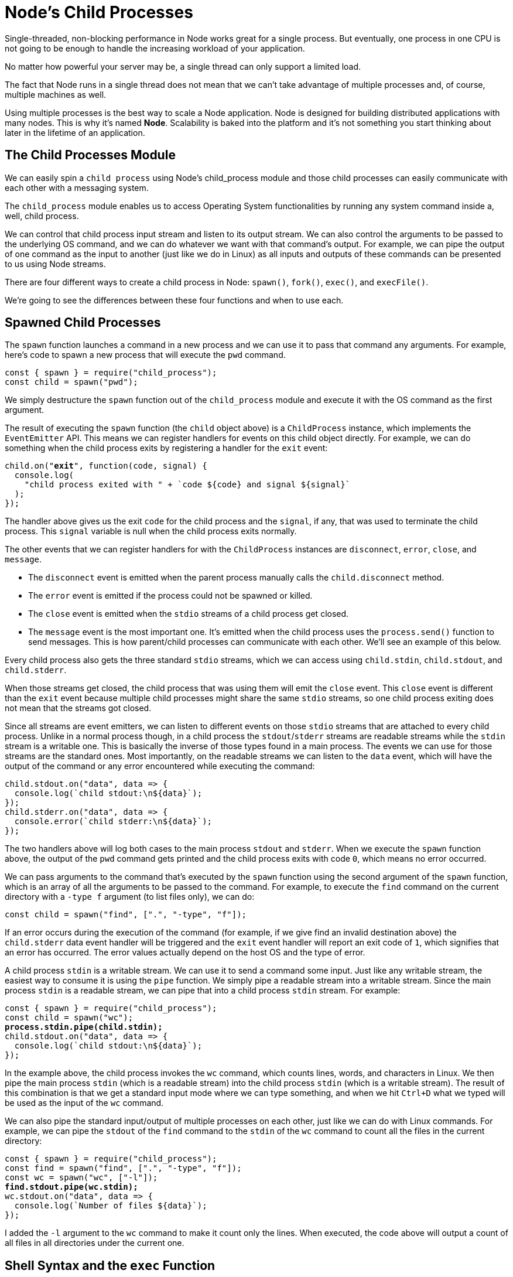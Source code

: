 = Node's Child Processes
ifdef::env-github[]
:tip-caption: :bulb:
:note-caption: :bookmark:
:important-caption: :boom:
:caution-caption: :fire:
:warning-caption: :warning:
endif::[]

Single-threaded, non-blocking performance in Node works great for a single process. But eventually, one process in one CPU is not going to be enough to handle the increasing workload of your application.

No matter how powerful your server may be, a single thread can only support a limited load.

The fact that Node runs in a single thread does not mean that we can't take advantage of multiple processes and, of course, multiple machines as well.

Using multiple processes is the best way to scale a Node application. Node is designed for building distributed applications with many nodes. This is why it's named *Node*. Scalability is baked into the platform and it's not something you start thinking about later in the lifetime of an application.

== The Child Processes Module

We can easily spin a `child process` using Node's child_process module and those child processes can easily communicate with each other with a messaging system.

The `child_process` module enables us to access Operating System functionalities by running any system command inside a, well, child process.

We can control that child process input stream and listen to its output stream. We can also control the arguments to be passed to the underlying OS command, and we can do whatever we want with that command's output. For example, we can pipe the output of one command as the input to another (just like we do in Linux) as all inputs and outputs of these commands can be presented to us using Node streams.

There are four different ways to create a child process in Node: `spawn()`, `fork()`, `exec()`, and `execFile()`.

We're going to see the differences between these four functions and when to use each.

== Spawned Child Processes

The `spawn` function launches a command in a new process and we can use it to pass that command any arguments. For example, here's code to spawn a new process that will execute the `pwd` command.

[source, js]
[subs="+quotes,+macros"]
----
const { spawn } = require("child_process");
const child = spawn("pwd");
----

We simply destructure the `spawn` function out of the `child_process` module and execute it with the OS command as the first argument.

The result of executing the `spawn` function (the `child` object above) is a `ChildProcess` instance, which implements the `EventEmitter` API. This means we can register handlers for events on this child object directly. For example, we can do something when the child process exits by registering a handler for the `exit` event:

[source, js]
[subs="+quotes,+macros"]
----
child.on("*exit*", function(code, signal) {
  console.log(
    "child process exited with " + pass:[`code ${code} and signal ${signal}`]
  );
});
----

The handler above gives us the exit `code` for the child process and the `signal`, if any, that was used to terminate the child process. This `signal` variable is null when the child process exits normally.

The other events that we can register handlers for with the `ChildProcess` instances are `disconnect`, `error`, `close`, and `message`.

* The `disconnect` event is emitted when the parent process manually calls the `child.disconnect` method.

* The `error` event is emitted if the process could not be spawned or killed.

* The `close` event is emitted when the `stdio` streams of a child process get closed.

* The `message` event is the most important one. It's emitted when the child process uses the `process.send()` function to send messages. This is how parent/child processes can communicate with each other. We'll see an example of this below.

Every child process also gets the three standard `stdio` streams, which we can access using `child.stdin`, `child.stdout`, and `child.stderr`.

When those streams get closed, the child process that was using them will emit the `close` event. This `close` event is different than the `exit` event because multiple child processes might share the same `stdio` streams, so one child process exiting does not mean that the streams got closed.

Since all streams are event emitters, we can listen to different events on those `stdio` streams that are attached to every child process. Unlike in a normal process though, in a child process the `stdout`/`stderr` streams are readable streams while the `stdin` stream is a writable one. This is basically the inverse of those types found in a main process. The events we can use for those streams are the standard ones. Most importantly, on the readable streams we can listen to the `data` event, which will have the output of the command or any error encountered while executing the command:

----
child.stdout.on("data", data => {
  console.log(`child stdout:\n${data}`);
});
child.stderr.on("data", data => {
  console.error(`child stderr:\n${data}`);
});
----

The two handlers above will log both cases to the main process `stdout` and `stderr`. When we execute the `spawn` function above, the output of the `pwd` command gets printed and the child process exits with code `0`, which means no error occurred.

We can pass arguments to the command that's executed by the `spawn` function using the second argument of the `spawn` function, which is an array of all the arguments to be passed to the command. For example, to execute the `find` command on the current directory with a `-type f` argument (to list files only), we can do:

[source, js]
[subs="+quotes,+macros"]
----
const child = spawn("find", [".", "-type", "f"]);
----

If an error occurs during the execution of the command (for example, if we give find an invalid destination above) the `child.stderr` data event handler will be triggered and the `exit` event handler will report an exit code of `1`, which signifies that an error has occurred. The error values actually depend on the host OS and the type of error.

A child process `stdin` is a writable stream. We can use it to send a command some input. Just like any writable stream, the easiest way to consume it is using the `pipe` function. We simply pipe a readable stream into a writable stream. Since the main process `stdin` is a readable stream, we can pipe that into a child process `stdin` stream. For example:

[source, js]
[subs="+quotes,+macros"]
----
const { spawn } = require("child_process");
const child = spawn("wc");
*process.stdin.pipe(child.stdin);*
child.stdout.on("data", data => {
  console.log(pass:[`child stdout:\n${data}`]);
});
----

In the example above, the child process invokes the `wc` command, which counts lines, words, and characters in Linux. We then pipe the main process `stdin` (which is a readable stream) into the child process `stdin` (which is a writable stream). The result of this combination is that we get a standard input mode where we can type something, and when we hit `Ctrl+D` what we typed will be used as the input of the `wc` command.

We can also pipe the standard input/output of multiple processes on each other, just like we can do with Linux commands. For example, we can pipe the `stdout` of the `find` command to the `stdin` of the `wc` command to count all the files in the current directory:

[source, js]
[subs="+quotes,+macros"]
----
const { spawn } = require("child_process");
const find = spawn("find", [".", "-type", "f"]);
const wc = spawn("wc", ["-l"]);
*find.stdout.pipe(wc.stdin);*
wc.stdout.on("data", data => {
  console.log(pass:[`Number of files ${data}`]);
});
----

I added the `-l` argument to the `wc` command to make it count only the lines. When executed, the code above will output a count of all files in all directories under the current one.

== Shell Syntax and the `exec` Function

By default, the `spawn` function does not create a *shell* to execute the command we pass into it. This makes it slightly more efficient than the `exec` function, which does create a shell. The exec function has one other major difference. It *buffers* the command's generated output and passes the whole output value to a callback function (instead of using streams, which is what `spawn` does).

Here's the previous `find | wc` example implemented with an `exec` function.

[source, js]
[subs="+quotes,+macros"]
----
const { exec } = require("child_process");
exec("find . -type f | wc -l", (err, stdout, stderr) => {
  if (err) {
    console.error(pass:[`exec error: ${err}`]);
    return;
  }
  console.log(pass:[`Number of files ${stdout}`]);
});
----

Since the `exec` function uses a shell to execute the command, we can use the *shell syntax* directly here, making use of the shell *pipe* feature.

[WARNING]
Note that using the shell syntax comes with a security risk if you're executing any kind of dynamic input provided externally. A user can simply do a *command injection attack* using shell syntax characters like ; and $ (for example, `command + '; rm -rf ~'` )

The `exec` function buffers the output and passes it to the callback function (the second argument to `exec`) as the `stdout` argument there. This `stdout` argument is the command's output that we want to print out.

The `exec` function is a good choice if you need to use the shell syntax and if the size of the data expected from the command is small. (Remember, `exec` will buffer the whole data in memory before returning it.)

The `spawn` function is a much better choice when the size of the data expected from the command is large because that data will be streamed with the standard IO objects.

We can make the spawned child process inherit the standard IO objects of its parents if we want to, but more importantly, we can make the `spawn` function use the shell syntax as well. Here's the same `find | wc` command implemented with the `spawn` function:

[source, js]
[subs="+quotes,+macros"]
----
const child = spawn("find . -type f | wc -l", {
  *stdio: "inherit",
  shell: true*
});
----

Because of the `stdio: 'inherit'` option above, when we execute the code, the child process inherits the main process `stdin`, `stdout`, and `stderr`. This causes the child process data events handlers to be triggered on the main `process.stdout` stream, making the script output the result right away.

Because of the `shell: true` option above, we were able to use the shell syntax in the executed command, just like we did with `exec`. But with this code, we still get the advantage of the streaming of data that the `spawn` function gives us. *This is really the best of both worlds.*

There are a few other good options we can use in the last argument to the `child_process` functions besides `shell` and `stdio`. For example, we can use the `cwd` option to change the working directory of the script. For example, here's the same count-all-files example done with a `spawn` function using a shell and with a working directory set to my Downloads folder. The `cwd` option here will make the script count all files I have in `~/Downloads:`

[source, js]
[subs="+quotes,+macros"]
----
const child = spawn("find . -type f | wc -l", {
  stdio: "inherit",
  shell: true,
  *cwd: "/Users/samer/Downloads"*
});
----

Another option we can use is env to specify the environment variables that will be visible to the new child process. The default for this option is `process.env` which gives any command access to the current process environment. If we want to override that behavior, we can simply pass an empty object as the `env` option or new values there to be considered as the only environment variables:

[source, js]
[subs="+quotes,+macros"]
----
const child = spawn("echo $ANSWER", {
  stdio: "inherit",
  shell: true,
  *env: { ANSWER: 42 }*
});
----

The `echo` command above does not have access to the parent process's environment variables. For example, it cannot access `$HOME`, but it can access `$ANSWER` because it was passed as a custom environment variable through the `env` option.

One last important child process option to explain here is the `detached` option, which makes the child process run independently of its parent process.

Assuming we have a `file timer.js` that keeps the event loop busy:

[source, js]
[subs="+quotes,+macros"]
----
setTimeout(() => {
  // keep the event loop busy
}, 20000);
----

We can execute it in the background using the `detached`option:

[source, js]
[subs="+quotes,+macros"]
----
const { spawn } = require("child_process");
const child = spawn("node", ["timer.js"], {
  *detached: true,*
  stdio: "ignore"
});
child.unref();
----

The exact behavior of detached child processes depends on the OS. On Windows, they will have their own console window while on Linux they will be made the leaders of new process groups and sessions.

If the `unref` function is called on the detached process, the parent process can exit independently of the child. This can be useful if the child is executing a long-running process, but to keep it running in the background the child's `stdio` configurations also have to be independent of the parent.

The example above will run a node script (`timer.js`) in the background by detaching and also ignoring its parent `stdio` file descriptors so that the parent can terminate while the child keeps running in the background.

== The `execFile` Function

If you need to execute a file without using a shell, the `execFile` function is what you need. It behaves exactly like the `exec` function, but does not use a shell, which makes it a bit more efficient. On Windows, some files cannot be executed on their own, like `.bat` or `.cmd` files. Those files cannot be executed with `execFile` and either `exec` or `spawn` with shell set to true is required to execute them.

== The `*Sync` Functions

The functions `spawn`, `exec`, and `execFile` from the `child_process` module also have synchronous blocking versions that will wait until the child process exits.

[source, js]
[subs="+quotes,+macros"]
----
const { spawnSync, execSync, execFileSync } = require("child_process");
----

Those synchronous versions are potentially useful when trying to simplify scripting tasks or any startup processing tasks, but they should be avoided otherwise.

== The `fork` Function

The `fork` function is a variation of the `spawn` function for spawning node processes. The biggest difference between `spawn` and `fork` is that a communication channel is established to the child process when using `fork`, so we can use the `send` function on the forked `process` along with the global process object itself to exchange messages between the parent and forked processes. We do this through the `EventEmitter` module interface. Here's an example:

The parent file, `parent.js:`
----
const { fork } = require("child_process");
const forked = fork("child.js");
forked.on("message", msg => {
  console.log("Message from child", msg);
});
forked.send({ hello: "world" });
----

The child file, `child.js`:

----
process.on("message", msg => {
  console.log("Message from parent:", msg);
});
let counter = 0;
setInterval(() => {
  process.send({ counter: counter++ });
}, 1000);
----

In the parent file above, we fork `child.js` (which will execute the file with the `node` command) and then we listen for the `message` event. The message event will be emitted whenever the child uses `process.send`, which we're doing every second.

To pass down messages from the parent to the child, we can execute the `send` function on the forked object itself. Then, in the child script, we can listen to the `message` event on the global `process` object.

When executing the `parent.js` file above, it'll first send down the `{ hello: 'world' }` object to be printed by the forked child process and then the forked child process will send an incremented counter value every second to be printed by the parent process.

image::/images/picturenode9.png[]

Let's do a more practical example about the `fork` function.

Let's say we have an http server that handles two endpoints. One of these endpoints (`/compute below`) is computationally expensive and will take a few seconds to complete. We can use a long for loop to simulate that:

[source, js]
[subs="+quotes,+macros"]
----
const http = require("http");
const longComputation = () => {
  let sum = 0;
  for (let i = 0; i < 1e9; pass:[i++]) {
    sum += i;
  }
  return sum;
};
const server = http.createServer();
server.on("request", (req, res) => {
  if (req.url === "/compute") {
    const sum = longComputation();
    return res.end(`Sum is ${sum}`);
  } else {
    res.end("Ok");
  }
});
server.listen(3000);
----

This program has a big problem; when the `/compute` endpoint is requested, the server will not be able to handle any other requests because the event loop is busy with the long for loop operation.

There are a few ways we can solve this problem depending on the nature of the long operation but one solution that works for all operations is to just move the computational operation into another process using `fork`.

We first move the whole `longComputation` function into its own file and make it invoke that function when instructed via a message from the main process:

In a new `compute.js` file:

[source, js]
[subs="+quotes,+macros"]
----
const longComputation = () => {
  let sum = 0;
  for (let i = 0; i < 1e9; pass:[i++]) {
    sum += i;
  }
  return sum;
};
*process.on("message", msg => {
  const sum = longComputation();
  process.send(sum);
});*
----

Now, instead of doing the long operation in the main process event loop, we can `fork` the `compute.js` file and use the messages interface to communicate messages between the server and the forked process.

[source, js]
[subs="+quotes,+macros"]
----
const http = require("http");
const { fork } = require("child_process");
const server = http.createServer();
server.on("request", (req, res) => {
  if (req.url === "/compute") {
    *const compute = fork("compute.js");
    compute.send("start");
    compute.on("message", sum => {
      res.end(`Sum is ${sum}`);*
    });
  } else {
    res.end("Ok");
  }
});
server.listen(3000);
----

When a request to `/compute` happens now with the above code, we simply send a message to the forked process to start executing the long operation. The main process's event loop will not be blocked.

Once the forked process is done with that long operation, it can send its result back to the parent process using `process.send`.

In the parent process, we listen to the `message` event on the forked child process itself. When we get that event, we'll have a `sum` value ready for us to send to the requesting user over http.

The code above is limited by the number of processes we can fork, but when we execute it and request the long computation endpoint over http, the main server is not blocked at all and can take further requests.

Node's *cluster* module, which is the topic of the https://jscomplete.com/learn/node-beyond-basics/scaling-node-apps[next lesson^], is based on this idea of child process forking and load balancing the requests among the many forks that we can create on any system.
